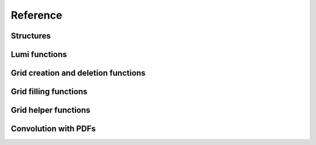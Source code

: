 Reference
=========

Structures
----------

.. doxygenstruct:: pineappl_lumi
.. doxygenstruct:: pineappl_grid

Lumi functions
--------------

.. doxygenfunction:: pineappl_lumi_new
.. doxygenfunction:: pineappl_lumi_delete
.. doxygenfunction:: pineappl_lumi_add

Grid creation and deletion functions
------------------------------------

.. doxygenfunction:: pineappl_grid_new
.. doxygenenum:: pineappl_subgrid_format
.. doxygenfunction:: pineappl_grid_delete

Grid filling functions
----------------------

.. doxygenfunction:: pineappl_grid_fill

Grid helper functions
---------------------

.. doxygenfunction:: pineappl_grid_scale
.. doxygenfunction:: pineappl_grid_write

Convolution with PDFs
---------------------

.. doxygenfunction:: pineappl_grid_convolute
.. doxygentypedef:: pineappl_func_xfx
.. doxygentypedef:: pineappl_func_alphas

